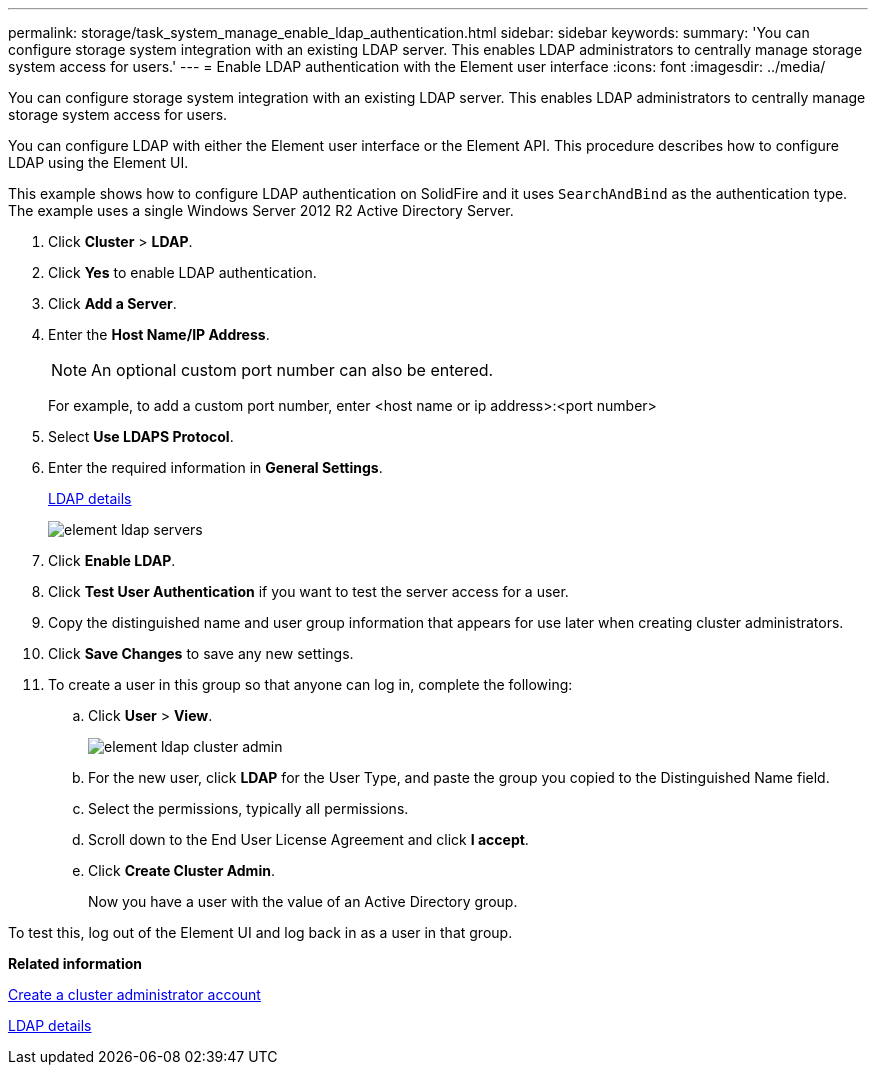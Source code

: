 ---
permalink: storage/task_system_manage_enable_ldap_authentication.html
sidebar: sidebar
keywords: 
summary: 'You can configure storage system integration with an existing LDAP server. This enables LDAP administrators to centrally manage storage system access for users.'
---
= Enable LDAP authentication with the Element user interface
:icons: font
:imagesdir: ../media/

[.lead]
You can configure storage system integration with an existing LDAP server. This enables LDAP administrators to centrally manage storage system access for users.

You can configure LDAP with either the Element user interface or the Element API. This procedure describes how to configure LDAP using the Element UI.

This example shows how to configure LDAP authentication on SolidFire and it uses `SearchAndBind` as the authentication type. The example uses a single Windows Server 2012 R2 Active Directory Server.

. Click *Cluster* > *LDAP*.
. Click *Yes* to enable LDAP authentication.
. Click *Add a Server*.
. Enter the *Host Name/IP Address*.
+
NOTE: An optional custom port number can also be entered.
+
For example, to add a custom port number, enter <host name or ip address>:<port number>

. Select *Use LDAPS Protocol*.
. Enter the required information in *General Settings*.
+
link:reference_system_manage_ldap_details.md#[LDAP details]
+
image::../media/element_ldap_servers.png[]

. Click *Enable LDAP*.
. Click *Test User Authentication* if you want to test the server access for a user.
. Copy the distinguished name and user group information that appears for use later when creating cluster administrators.
. Click *Save Changes* to save any new settings.
. To create a user in this group so that anyone can log in, complete the following:
 .. Click *User* > *View*.
+
image::../media/element_ldap_cluster_admin.png[]

 .. For the new user, click *LDAP* for the User Type, and paste the group you copied to the Distinguished Name field.
 .. Select the permissions, typically all permissions.
 .. Scroll down to the End User License Agreement and click *I accept*.
 .. Click *Create Cluster Admin*.
+
Now you have a user with the value of an Active Directory group.

To test this, log out of the Element UI and log back in as a user in that group.

*Related information*

xref:task_system_manage_create_a_cluster_administrator_account.adoc[Create a cluster administrator account]

xref:reference_system_manage_ldap_details.adoc[LDAP details]
